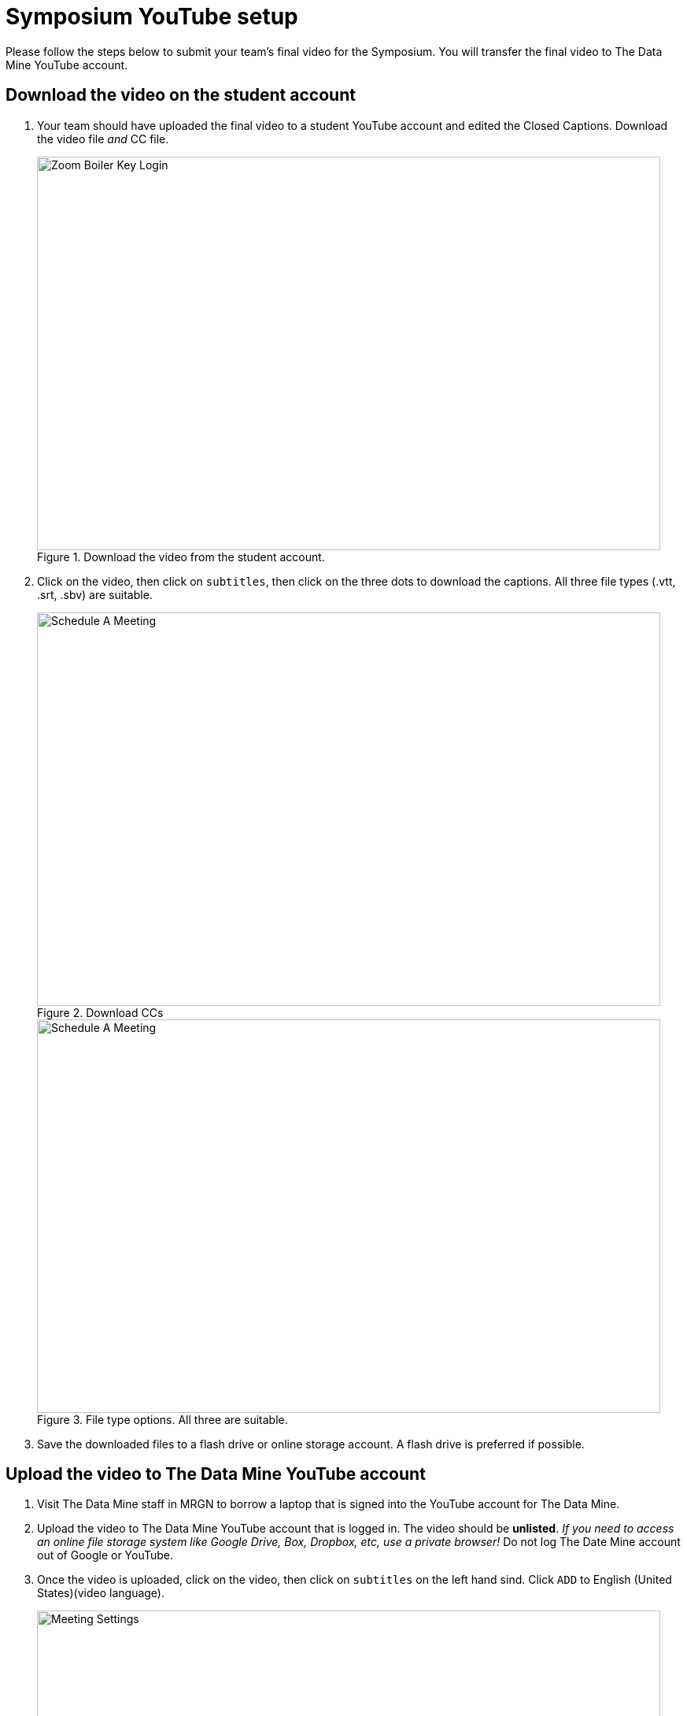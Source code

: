 = Symposium YouTube setup 

Please follow the steps below to submit your team's final video for the Symposium. You will transfer the final video to The Data Mine YouTube account.  

== Download the video on the student account

1. Your team should have uploaded the final video to a student YouTube account and edited the Closed Captions. Download the video file _and_ CC file. 
+
--
image::symposium-youtube-1.png[Zoom Boiler Key Login, width=792, height=500, loading=lazy, title="Download the video from the student account."]
--
+
2. Click on the video, then click on `subtitles`, then click on the three dots to download the captions. All three file types (.vtt, .srt, .sbv) are suitable. 
+
--
image::symposium-youtube-3.png[Schedule A Meeting, width=792, height=500, loading=lazy, title="Download CCs"]
image::symposium-youtube-4.png[Schedule A Meeting, width=792, height=500, loading=lazy, title="File type options. All three are suitable."]
--
+

3. Save the downloaded files to a flash drive or online storage account. A flash drive is preferred if possible. 

== Upload the video to The Data Mine YouTube account

1. Visit The Data Mine staff in MRGN to borrow a laptop that is signed into the YouTube account for The Data Mine. 

2. Upload the video to The Data Mine YouTube account that is logged in. The video should be *unlisted*. _If you need to access an online file storage system like Google Drive, Box, Dropbox, etc, use a private browser!_ Do not log The Date Mine account out of Google or YouTube. 


3. Once the video is uploaded, click on the video, then click on `subtitles` on the left hand sind. Click `ADD` to English (United States)(video language).  
+
--
image::symposium-youtube-5.png[Meeting Settings, width=792, height=500, loading=lazy, title="Add CCs to the video."]
--
+
4. Click on `Upload file` and locate the .vtt, .srt, or .sbv file. 
+
--
image::symposium-youtube-6.png[Meeting Invitation, width=792, height=500, loading=lazy, title="Click Upload File and then locate the CC file."]
--
+

5. Click on `Publish` to publish the CCs.
+
--
image::symposium-youtube-7.png[Meeting Invitation, width=792, height=500, loading=lazy, title="Publish the Closed Captions."]
--
+
6. Go to the `Details` page and copy the video URL. Paste the video URL in the spreadsheet open in https://purdue0-my.sharepoint.com/:x:/r/personal/hoeinge_purdue_edu/Documents/TDM_2024_Symposium_Videos.xlsx?d=we1d9783a0ade4ee697da2782cc6a6fa0&csf=1&web=1&e=4G5q0g[Sharepoint]. 
+
--
image::symposium-youtube-8.png[Meeting Invitation, width=792, height=500, loading=lazy, title="Copy the video URL to the spreadsheet"]
--
+
